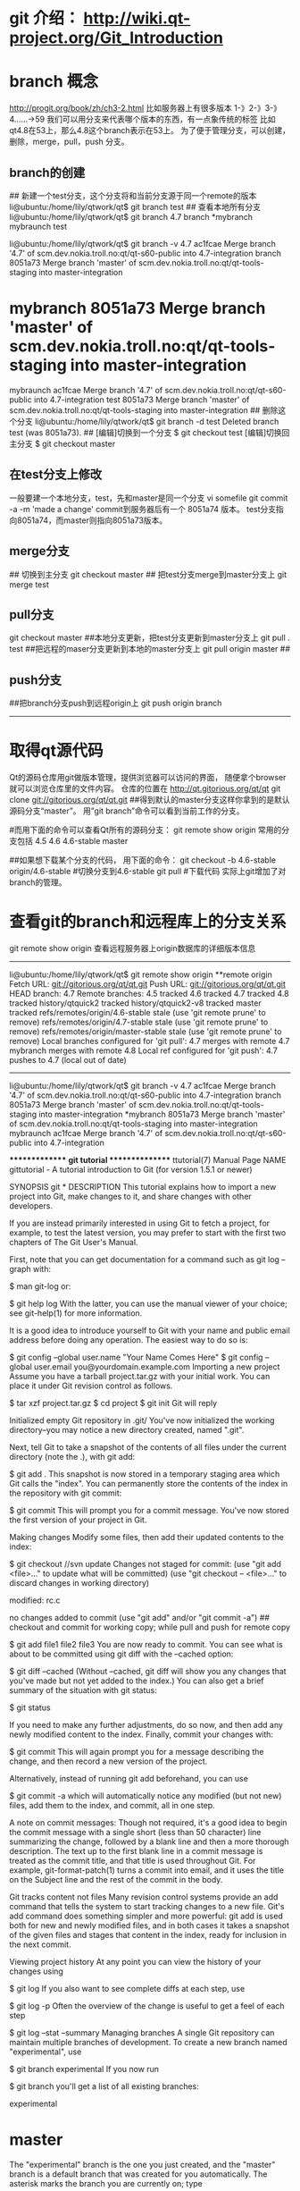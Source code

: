 * git 介绍： http://wiki.qt-project.org/Git_Introduction

* branch 概念
http://progit.org/book/zh/ch3-2.html
比如服务器上有很多版本
1-》2-》3-》4......->59
我们可以用分支来代表哪个版本的东西，有一点象传统的标签
比如qt4.8在53上，那么4.8这个branch表示在53上。
为了便于管理分支，可以创建，删除，merge，pull，push 分支。
** branch的创建
## 新建一个test分支，这个分支将和当前分支源于同一个remote的版本
li@ubuntu:/home/lily/qtwork/qt$ git branch test  
## 查看本地所有分支
li@ubuntu:/home/lily/qtwork/qt$ git branch
  4.7
  branch
*mybranch
  mybraunch
  test
# 查看分支具体的版本，这个mybranch是源于8051a73版本，所以test也是这个版本
li@ubuntu:/home/lily/qtwork/qt$ git branch -v
  4.7       ac1fcae Merge branch '4.7' of scm.dev.nokia.troll.no:qt/qt-s60-public into 4.7-integration
  branch    8051a73 Merge branch 'master' of scm.dev.nokia.troll.no:qt/qt-tools-staging into master-integration
* mybranch  8051a73 Merge branch 'master' of scm.dev.nokia.troll.no:qt/qt-tools-staging into master-integration
  mybraunch ac1fcae Merge branch '4.7' of scm.dev.nokia.troll.no:qt/qt-s60-public into 4.7-integration
  test      8051a73 Merge branch 'master' of scm.dev.nokia.troll.no:qt/qt-tools-staging into master-integration
## 删除这个分支
li@ubuntu:/home/lily/qtwork/qt$ git branch -d test
Deleted branch test (was 8051a73).
## [编辑]切换到一个分支
$ git checkout test
[编辑]切换回主分支
$ git checkout master

** 在test分支上修改
一般要建一个本地分支，test，先和master是同一个分支
vi somefile
git commit -a -m 'made a change'
commit到服务器后有一个 8051a74 版本。
test分支指向8051a74，而master则指向8051a73版本。

** merge分支
## 切换到主分支
git checkout master 
## 把test分支merge到master分支上
git merge test 

** pull分支
git checkout master
##本地分支更新，把test分支更新到master分支上
git pull . test
##把远程的maser分支更新到本地的master分支上
git pull origin master 
## 
** push分支
##把branch分支push到远程origin上
git push origin branch

--------------------------------
* 取得qt源代码
Qt的源码仓库用git做版本管理，提供浏览器可以访问的界面， 随便拿个browser就可以浏览仓库里的文件内容。
仓库的位置在 http://qt.gitorious.org/qt/qt
git clone git://gitorious.org/qt/qt.git
##得到默认的master分支这样你拿到的是默认源码分支“master”。 用”git branch”命令可以看到当前工作的分支。

#而用下面的命令可以查看Qt所有的源码分支：
git remote show origin
常用的分支包括
4.5
4.6
4.6-stable
master

##如果想下载某个分支的代码， 用下面的命令：
git checkout -b 4.6-stable origin/4.6-stable  #切换分支到4.6-stable
git pull #下载代码
实际上git增加了对branch的管理。

* 查看git的branch和远程库上的分支关系
git remote show origin
查看远程服务器上origin数据库的详细版本信息
---------------------------------------------------
li@ubuntu:/home/lily/qtwork/qt$ git remote show origin
**remote origin
  Fetch URL: git://gitorious.org/qt/qt.git
  Push  URL: git://gitorious.org/qt/qt.git
  HEAD branch: 4.7
  Remote branches:
    4.5                               tracked
    4.6                               tracked
    4.7                               tracked
    4.8                               tracked
    history/qtquick2                  tracked
    history/qtquick2-v8               tracked
    master                            tracked
    refs/remotes/origin/4.6-stable    stale (use 'git remote prune' to remove)
    refs/remotes/origin/4.7-stable    stale (use 'git remote prune' to remove)
    refs/remotes/origin/master-stable stale (use 'git remote prune' to remove)
  Local branches configured for 'git pull':
    4.7      merges with remote 4.7
    mybranch merges with remote 4.8
  Local ref configured for 'git push':
    4.7 pushes to 4.7 (local out of date)
--------------------------------------

li@ubuntu:/home/lily/qtwork/qt$ git branch  -v
  4.7       ac1fcae Merge branch '4.7' of scm.dev.nokia.troll.no:qt/qt-s60-public into 4.7-integration
  branch    8051a73 Merge branch 'master' of scm.dev.nokia.troll.no:qt/qt-tools-staging into master-integration
*mybranch  8051a73 Merge branch 'master' of scm.dev.nokia.troll.no:qt/qt-tools-staging into master-integration
  mybraunch ac1fcae Merge branch '4.7' of scm.dev.nokia.troll.no:qt/qt-s60-public into 4.7-integration

***************
**git tutorial*
***************
ttutorial(7) Manual Page
NAME
gittutorial - A tutorial introduction to Git (for version 1.5.1 or newer)

SYNOPSIS
git *
DESCRIPTION
This tutorial explains how to import a new project into Git, make changes to it, and share changes with other developers.

If you are instead primarily interested in using Git to fetch a project, for example, to test the latest version, you may prefer to start with the first two chapters of The Git User's Manual.

First, note that you can get documentation for a command such as git log --graph with:

$ man git-log
or:

$ git help log
With the latter, you can use the manual viewer of your choice; see git-help(1) for more information.

It is a good idea to introduce yourself to Git with your name and public email address before doing any operation. The easiest way to do so is:

$ git config --global user.name "Your Name Comes Here"
$ git config --global user.email you@yourdomain.example.com
Importing a new project
Assume you have a tarball project.tar.gz with your initial work. You can place it under Git revision control as follows.

$ tar xzf project.tar.gz
$ cd project
$ git init
Git will reply

Initialized empty Git repository in .git/
You've now initialized the working directory--you may notice a new directory created, named ".git".

Next, tell Git to take a snapshot of the contents of all files under the current directory (note the .), with git add:

$ git add .
This snapshot is now stored in a temporary staging area which Git calls the "index". You can permanently store the contents of the index in the repository with git commit:

$ git commit
This will prompt you for a commit message. You've now stored the first version of your project in Git.

Making changes
Modify some files, then add their updated contents to the index:


$ git checkout   //svn update 
Changes not staged for commit:
  (use "git add <file>..." to update what will be committed)
  (use "git checkout -- <file>..." to discard changes in working directory)

        modified:   rc.c

no changes added to commit (use "git add" and/or "git commit -a")
## checkout and commit for working copy; while pull and push for remote copy




$ git add file1 file2 file3
You are now ready to commit. You can see what is about to be committed using git diff with the --cached option:

$ git diff --cached
(Without --cached, git diff will show you any changes that you've made but not yet added to the index.) You can also get a brief summary of the situation with git status:

$ git status
# On branch master
# Changes to be committed:
#   (use "git reset HEAD <file>..." to unstage)
#
#	modified:   file1
#	modified:   file2
#	modified:   file3
#
If you need to make any further adjustments, do so now, and then add any newly modified content to the index. Finally, commit your changes with:

$ git commit
This will again prompt you for a message describing the change, and then record a new version of the project.

Alternatively, instead of running git add beforehand, you can use

$ git commit -a
which will automatically notice any modified (but not new) files, add them to the index, and commit, all in one step.

A note on commit messages: Though not required, it's a good idea to begin the commit message with a single short (less than 50 character) line summarizing the change, followed by a blank line and then a more thorough description. The text up to the first blank line in a commit message is treated as the commit title, and that title is used throughout Git. For example, git-format-patch(1) turns a commit into email, and it uses the title on the Subject line and the rest of the commit in the body.

Git tracks content not files
Many revision control systems provide an add command that tells the system to start tracking changes to a new file. Git's add command does something simpler and more powerful: git add is used both for new and newly modified files, and in both cases it takes a snapshot of the given files and stages that content in the index, ready for inclusion in the next commit.

Viewing project history
At any point you can view the history of your changes using

$ git log
If you also want to see complete diffs at each step, use

$ git log -p
Often the overview of the change is useful to get a feel of each step

$ git log --stat --summary
Managing branches
A single Git repository can maintain multiple branches of development. To create a new branch named "experimental", use

$ git branch experimental
If you now run

$ git branch
you'll get a list of all existing branches:

  experimental
* master
The "experimental" branch is the one you just created, and the "master" branch is a default branch that was created for you automatically. The asterisk marks the branch you are currently on; type

$ git checkout experimental
to switch to the experimental branch. Now edit a file, commit the change, and switch back to the master branch:

(edit file)
$ git commit -a
$ git checkout master
Check that the change you made is no longer visible, since it was made on the experimental branch and you're back on the master branch.

You can make a different change on the master branch:

(edit file)
$ git commit -a
at this point the two branches have diverged, with different changes made in each. To merge the changes made in experimental into master, run

$ git merge experimental
If the changes don't conflict, you're done. If there are conflicts, markers will be left in the problematic files showing the conflict;

$ git diff
will show this. Once you've edited the files to resolve the conflicts,

$ git commit -a
will commit the result of the merge. Finally,

$ gitk
will show a nice graphical representation of the resulting history.

At this point you could delete the experimental branch with

$ git branch -d experimental
This command ensures that the changes in the experimental branch are already in the current branch.

If you develop on a branch crazy-idea, then regret it, you can always delete the branch with

$ git branch -D crazy-idea
Branches are cheap and easy, so this is a good way to try something out.

Using Git for collaboration
Suppose that Alice has started a new project with a Git repository in /home/alice/project, and that Bob, who has a home directory on the same machine, wants to contribute.

Bob begins with:

bob$ git clone /home/alice/project myrepo
This creates a new directory "myrepo" containing a clone of Alice's repository. The clone is on an equal footing with the original project, possessing its own copy of the original project's history.

Bob then makes some changes and commits them:

(edit files)
bob$ git commit -a
(repeat as necessary)
When he's ready, he tells Alice to pull changes from the repository at /home/bob/myrepo. She does this with:

alice$ cd /home/alice/project
alice$ git pull /home/bob/myrepo master
This merges the changes from Bob's "master" branch into Alice's current branch. If Alice has made her own changes in the meantime, then she may need to manually fix any conflicts.

The "pull" command thus performs two operations: it fetches changes from a remote branch, then merges them into the current branch.

Note that in general, Alice would want her local changes committed before initiating this "pull". If Bob's work conflicts with what Alice did since their histories forked, Alice will use her working tree and the index to resolve conflicts, and existing local changes will interfere with the conflict resolution process (Git will still perform the fetch but will refuse to merge --- Alice will have to get rid of her local changes in some way and pull again when this happens).

Alice can peek at what Bob did without merging first, using the "fetch" command; this allows Alice to inspect what Bob did, using a special symbol "FETCH_HEAD", in order to determine if he has anything worth pulling, like this:

alice$ git fetch /home/bob/myrepo master
alice$ git log -p HEAD..FETCH_HEAD
This operation is safe even if Alice has uncommitted local changes. The range notation "HEAD..FETCH_HEAD" means "show everything that is reachable from the FETCH_HEAD but exclude anything that is reachable from HEAD". Alice already knows everything that leads to her current state (HEAD), and reviews what Bob has in his state (FETCH_HEAD) that she has not seen with this command.

If Alice wants to visualize what Bob did since their histories forked she can issue the following command:

$ gitk HEAD..FETCH_HEAD
This uses the same two-dot range notation we saw earlier with git log.

Alice may want to view what both of them did since they forked. She can use three-dot form instead of the two-dot form:

$ gitk HEAD...FETCH_HEAD
This means "show everything that is reachable from either one, but exclude anything that is reachable from both of them".

Please note that these range notation can be used with both gitk and "git log".

After inspecting what Bob did, if there is nothing urgent, Alice may decide to continue working without pulling from Bob. If Bob's history does have something Alice would immediately need, Alice may choose to stash her work-in-progress first, do a "pull", and then finally unstash her work-in-progress on top of the resulting history.

When you are working in a small closely knit group, it is not unusual to interact with the same repository over and over again. By defining remote repository shorthand, you can make it easier:

alice$ git remote add bob /home/bob/myrepo
With this, Alice can perform the first part of the "pull" operation alone using the git fetch command without merging them with her own branch, using:

alice$ git fetch bob
Unlike the longhand form, when Alice fetches from Bob using a remote repository shorthand set up with git remote, what was fetched is stored in a remote-tracking branch, in this case bob/master. So after this:

alice$ git log -p master..bob/master
shows a list of all the changes that Bob made since he branched from Alice's master branch.

After examining those changes, Alice could merge the changes into her master branch:

alice$ git merge bob/master
This merge can also be done by pulling from her own remote-tracking branch, like this:

alice$ git pull . remotes/bob/master
Note that git pull always merges into the current branch, regardless of what else is given on the command line.

Later, Bob can update his repo with Alice's latest changes using

bob$ git pull
Note that he doesn't need to give the path to Alice's repository; when Bob cloned Alice's repository, Git stored the location of her repository in the repository configuration, and that location is used for pulls:

bob$ git config --get remote.origin.url
/home/alice/project
(The complete configuration created by git clone is visible using git config -l, and the git-config(1) man page explains the meaning of each option.)

Git also keeps a pristine copy of Alice's master branch under the name "origin/master":

bob$ git branch -r
  origin/master
If Bob later decides to work from a different host, he can still perform clones and pulls using the ssh protocol:

bob$ git clone alice.org:/home/alice/project myrepo
Alternatively, Git has a native protocol, or can use rsync or http; see git-pull(1) for details.

Git can also be used in a CVS-like mode, with a central repository that various users push changes to; see git-push(1) and gitcvs-migration(7).

Exploring history
Git history is represented as a series of interrelated commits. We have already seen that the git log command can list those commits. Note that first line of each git log entry also gives a name for the commit:

$ git log
commit c82a22c39cbc32576f64f5c6b3f24b99ea8149c7
Author: Junio C Hamano <junkio@cox.net>
Date:   Tue May 16 17:18:22 2006 -0700

    merge-base: Clarify the comments on post processing.
We can give this name to git show to see the details about this commit.

$ git show c82a22c39cbc32576f64f5c6b3f24b99ea8149c7
But there are other ways to refer to commits. You can use any initial part of the name that is long enough to uniquely identify the commit:

$ git show c82a22c39c	# the first few characters of the name are
			# usually enough
$ git show HEAD		# the tip of the current branch
$ git show experimental	# the tip of the "experimental" branch
Every commit usually has one "parent" commit which points to the previous state of the project:

$ git show HEAD^  # to see the parent of HEAD
$ git show HEAD^^ # to see the grandparent of HEAD
$ git show HEAD~4 # to see the great-great grandparent of HEAD
Note that merge commits may have more than one parent:

$ git show HEAD^1 # show the first parent of HEAD (same as HEAD^)
$ git show HEAD^2 # show the second parent of HEAD
You can also give commits names of your own; after running

$ git tag v2.5 1b2e1d63ff
you can refer to 1b2e1d63ff by the name "v2.5". If you intend to share this name with other people (for example, to identify a release version), you should create a "tag" object, and perhaps sign it; see git-tag(1) for details.

Any Git command that needs to know a commit can take any of these names. For example:

$ git diff v2.5 HEAD	 # compare the current HEAD to v2.5
$ git branch stable v2.5 # start a new branch named "stable" based
			 # at v2.5
$ git reset --hard HEAD^ # reset your current branch and working
			 # directory to its state at HEAD^
Be careful with that last command: in addition to losing any changes in the working directory, it will also remove all later commits from this branch. If this branch is the only branch containing those commits, they will be lost. Also, don't use git reset on a publicly-visible branch that other developers pull from, as it will force needless merges on other developers to clean up the history. If you need to undo changes that you have pushed, use git revert instead.

The git grep command can search for strings in any version of your project, so

$ git grep "hello" v2.5
searches for all occurrences of "hello" in v2.5.

If you leave out the commit name, git grep will search any of the files it manages in your current directory. So

$ git grep "hello"
is a quick way to search just the files that are tracked by Git.

Many Git commands also take sets of commits, which can be specified in a number of ways. Here are some examples with git log:

$ git log v2.5..v2.6            # commits between v2.5 and v2.6
$ git log v2.5..                # commits since v2.5
$ git log --since="2 weeks ago" # commits from the last 2 weeks
$ git log v2.5.. Makefile       # commits since v2.5 which modify
				# Makefile
You can also give git log a "range" of commits where the first is not necessarily an ancestor of the second; for example, if the tips of the branches "stable" and "master" diverged from a common commit some time ago, then

$ git log stable..master
will list commits made in the master branch but not in the stable branch, while

$ git log master..stable
will show the list of commits made on the stable branch but not the master branch.

The git log command has a weakness: it must present commits in a list. When the history has lines of development that diverged and then merged back together, the order in which git log presents those commits is meaningless.

Most projects with multiple contributors (such as the Linux kernel, or Git itself) have frequent merges, and gitk does a better job of visualizing their history. For example,

$ gitk --since="2 weeks ago" drivers/
allows you to browse any commits from the last 2 weeks of commits that modified files under the "drivers" directory. (Note: you can adjust gitk's fonts by holding down the control key while pressing "-" or "+".)

Finally, most commands that take filenames will optionally allow you to precede any filename by a commit, to specify a particular version of the file:

$ git diff v2.5:Makefile HEAD:Makefile.in
You can also use git show to see any such file:

$ git show v2.5:Makefile
Next Steps
This tutorial should be enough to perform basic distributed revision control for your projects. However, to fully understand the depth and power of Git you need to understand two simple ideas on which it is based:

The object database is the rather elegant system used to store the history of your project--files, directories, and commits.

The index file is a cache of the state of a directory tree, used to create commits, check out working directories, and hold the various trees involved in a merge.

Part two of this tutorial explains the object database, the index file, and a few other odds and ends that you'll need to make the most of Git. You can find it at gittutorial-2(7).

If you don't want to continue with that right away, a few other digressions that may be interesting at this point are:

git-format-patch(1), git-am(1): These convert series of git commits into emailed patches, and vice versa, useful for projects such as the Linux kernel which rely heavily on emailed patches.

git-bisect(1): When there is a regression in your project, one way to track down the bug is by searching through the history to find the exact commit that's to blame. Git bisect can help you perform a binary search for that commit. It is smart enough to perform a close-to-optimal search even in the case of complex non-linear history with lots of merged branches.

gitworkflows(7): Gives an overview of recommended workflows.

Everyday Git with 20 Commands Or So

gitcvs-migration(7): Git for CVS users.

SEE ALSO
gittutorial-2(7), gitcvs-migration(7), gitcore-tutorial(7), gitglossary(7), git-help(1), gitworkflows(7), Everyday Git, The Git User's Manual

GIT
Part of the git(1) suite.





******************************
git similar function with svn*
******************************
tip1: all git command will take all the repo.
git status 
will show all the files in repo
../file will be shown also.
So you need git status .
or          git commit -a .

2. status
git status .
Changes not staged for commit:
  (use "git add <file>..." to update what will be committed)
  (use "git checkout -- <file>..." to discard changes in working directory)

        modified:   MakefileCutTime

3.checkout
git checkout master     (1)   //switch branch
git checkout master~2 Makefile  (2)   // take a file out of another commit 
rm -r hello.c
git checkout hello.c    (3)  //restore hello.c form the index
if a branch named hello.c , it would be confused as an instruction
git checkout -- hello.c


Some plumbing commands do take a directory as parameter:

git ls-files -t -o -m aDirectory
would give you all files changed but not updated (not added to stage), or untracked. And that for a directory.

As written in this thread, git ls-files does not support a '--added option.

more fundamental reason is because ls-files plumbing is about the index.
Added is not about comparison between the index and the work tree.
It is between the HEAD commit and the index, and it does not belong to ls-files plumbing.

So, using commands mentioned here:

git diff-index --name-only -B -R -M -C HEAD src
would give you both non-added and added files

git diff-files --name-only -B -R -M -C src
would give you only non-added files. (while detecting rewrites, renames, copies, ...)

As usual with plumbing commands, some scripting is in order ;)




********************
* Begin to use git
Starting with a Working Repository

A working repository (alternately called a working copy) is a repository that has all of the files you expect to see.  If you are working on a web site, you'd see a bunch of *.html, *.jpg, *.png, *.css, and other assorted website files.  If it was not a working repository you would only see the various metadata files that git needs to track all history.
Start With A Blank Directory

This is the simplest option by far.  If you don't have any code you want to check in, just make a directory and use git init inside this empty directory and presto, you are done.
Use Existing Codebase

If you have an existing codebase, go to the top level of your application and use git init to create the metadata for the repository, then check everything in.  A quick and easy way to check everything in is to use git add . and then git commit -m 'Initial commit' to add all of the files in one sweeping action.
Strengths Of Just Using A Working Repository

With this option you can commit, find differences, have a revision history, and benefit from all sorts of tools without having any overhead of pushing and pulling.  This type of repository is ideal for a single person on a computer that gets properly backed up regularly.  One can clone from this repository if you have a team member that is also working on the codebase, but you can not have the team member push into the repository; you should have a bare repository that you both work off of.

If you have any intention to have multiple people working on the repository or if you like to have another copy of the code elsewhere to help guarantee that nothing goes wrong with your project, I suggest using a bare repository instead.
Moving Up To A Bare Repository

This is the typical way of using git; people will make a bare repository and push code into it and pull changes from it into their repositories.  A bare repository has special restrictions to help keep things in order.  The easiest way to start up a bare repository is with a working copy that you push to a bare repository.

First, make your working repository per the instructions above.  Have at least one commit made before you start.  For the instructions, let's assume your project is in the directory my_project/ and we want to make my_project.git/ (bare repositories typically have directory names that end in .git).  From the directory just above your project, run these commands:

git init --bare --shared my_project.git
cd my_project
git remote add origin ../my_project.git
git push -u origin master

These instructions will change your working copy's origin to point to the new bare repository so you can just use git pull and git push to get/send history to the bare repository.

I specified the --shared flag in the instructions above.  It isn't needed if your account is the only one accessing the files, but it does help if you use group-level permissions to grant others access down the road.  It makes directories and files group writable.  It typically won't harm anyone and will help out in for projects where everyone can be put into a group and given access to the files directly on the machine.

You don't need to use local directories.  You can just as easily use git init on another machine and get the files copied over using ssh, HTTP, or a git server.
Clone From Another Repository

Our final way to get a repository started is to clone it from somewhere else.  If you are doing this, then there's probably some URL that you have which points to a git repository.  I'll use the public URL for the PHPTools repository here.  You issue one command to pull down a complete copy of the history and set up your working repository.

git clone https://github.com/chrismcmacken/phptools.git
Git has a number of different transfer protocols you can use. The previous example uses the git:// protocol, but you may also see http(s):// or user@server:/path.git, which uses the SSH transfer protocol. Chapter 4 will introduce all of the available options the server can set up to access your Git repository and the pros and cons of each.

This checks out the repository to the phptools directory (the .git extension is automatically removed).  Again, you can use a local directory path (/usr/share/git/my_project.git), or a URI that describes an ssh connection to another machine and a path on that machine (some_user@another.machine.net:/usr/share/git/my_project.git).

